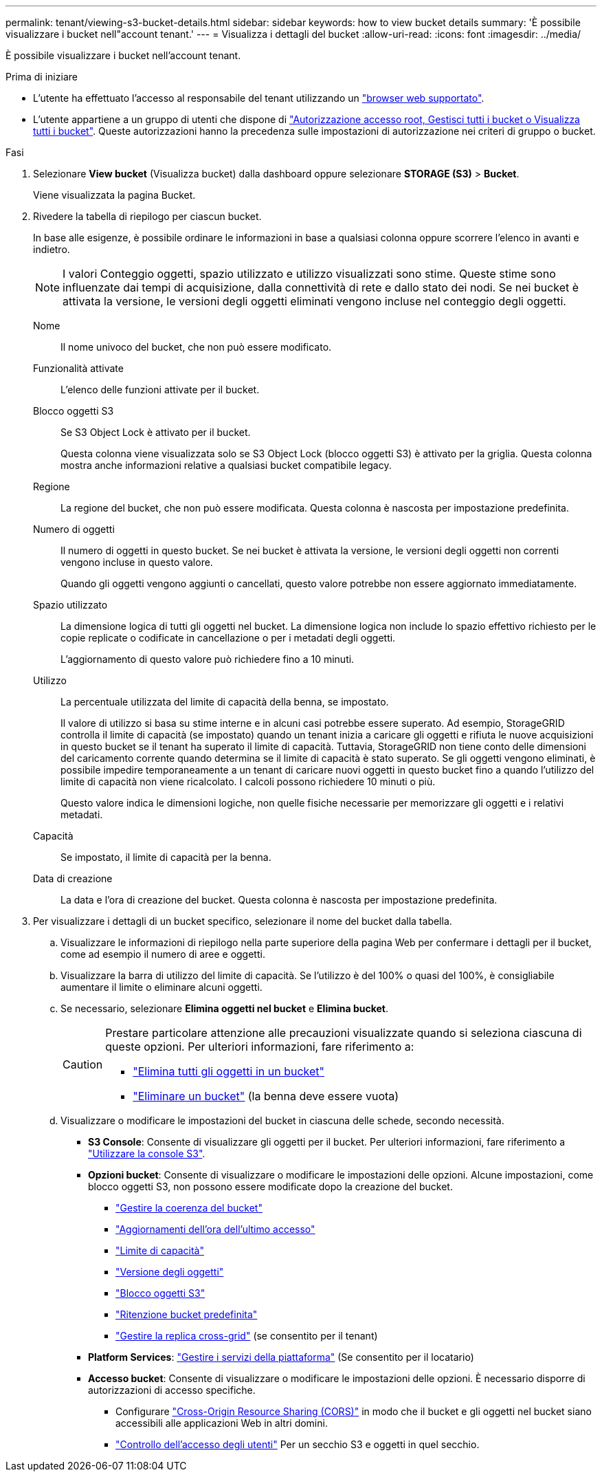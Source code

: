 ---
permalink: tenant/viewing-s3-bucket-details.html 
sidebar: sidebar 
keywords: how to view bucket details 
summary: 'È possibile visualizzare i bucket nell"account tenant.' 
---
= Visualizza i dettagli del bucket
:allow-uri-read: 
:icons: font
:imagesdir: ../media/


[role="lead"]
È possibile visualizzare i bucket nell'account tenant.

.Prima di iniziare
* L'utente ha effettuato l'accesso al responsabile del tenant utilizzando un link:../admin/web-browser-requirements.html["browser web supportato"].
* L'utente appartiene a un gruppo di utenti che dispone di link:tenant-management-permissions.html["Autorizzazione accesso root, Gestisci tutti i bucket o Visualizza tutti i bucket"]. Queste autorizzazioni hanno la precedenza sulle impostazioni di autorizzazione nei criteri di gruppo o bucket.


.Fasi
. Selezionare *View bucket* (Visualizza bucket) dalla dashboard oppure selezionare *STORAGE (S3)* > *Bucket*.
+
Viene visualizzata la pagina Bucket.

. Rivedere la tabella di riepilogo per ciascun bucket.
+
In base alle esigenze, è possibile ordinare le informazioni in base a qualsiasi colonna oppure scorrere l'elenco in avanti e indietro.

+

NOTE: I valori Conteggio oggetti, spazio utilizzato e utilizzo visualizzati sono stime. Queste stime sono influenzate dai tempi di acquisizione, dalla connettività di rete e dallo stato dei nodi. Se nei bucket è attivata la versione, le versioni degli oggetti eliminati vengono incluse nel conteggio degli oggetti.

+
Nome:: Il nome univoco del bucket, che non può essere modificato.
Funzionalità attivate:: L'elenco delle funzioni attivate per il bucket.
Blocco oggetti S3:: Se S3 Object Lock è attivato per il bucket.
+
--
Questa colonna viene visualizzata solo se S3 Object Lock (blocco oggetti S3) è attivato per la griglia. Questa colonna mostra anche informazioni relative a qualsiasi bucket compatibile legacy.

--
Regione:: La regione del bucket, che non può essere modificata. Questa colonna è nascosta per impostazione predefinita.
Numero di oggetti:: Il numero di oggetti in questo bucket. Se nei bucket è attivata la versione, le versioni degli oggetti non correnti vengono incluse in questo valore.
+
--
Quando gli oggetti vengono aggiunti o cancellati, questo valore potrebbe non essere aggiornato immediatamente.

--
Spazio utilizzato:: La dimensione logica di tutti gli oggetti nel bucket. La dimensione logica non include lo spazio effettivo richiesto per le copie replicate o codificate in cancellazione o per i metadati degli oggetti.
+
--
L'aggiornamento di questo valore può richiedere fino a 10 minuti.

--
Utilizzo:: La percentuale utilizzata del limite di capacità della benna, se impostato.
+
--
Il valore di utilizzo si basa su stime interne e in alcuni casi potrebbe essere superato. Ad esempio, StorageGRID controlla il limite di capacità (se impostato) quando un tenant inizia a caricare gli oggetti e rifiuta le nuove acquisizioni in questo bucket se il tenant ha superato il limite di capacità. Tuttavia, StorageGRID non tiene conto delle dimensioni del caricamento corrente quando determina se il limite di capacità è stato superato. Se gli oggetti vengono eliminati, è possibile impedire temporaneamente a un tenant di caricare nuovi oggetti in questo bucket fino a quando l'utilizzo del limite di capacità non viene ricalcolato. I calcoli possono richiedere 10 minuti o più.

Questo valore indica le dimensioni logiche, non quelle fisiche necessarie per memorizzare gli oggetti e i relativi metadati.

--
Capacità:: Se impostato, il limite di capacità per la benna.
Data di creazione:: La data e l'ora di creazione del bucket. Questa colonna è nascosta per impostazione predefinita.


. Per visualizzare i dettagli di un bucket specifico, selezionare il nome del bucket dalla tabella.
+
.. Visualizzare le informazioni di riepilogo nella parte superiore della pagina Web per confermare i dettagli per il bucket, come ad esempio il numero di aree e oggetti.
.. Visualizzare la barra di utilizzo del limite di capacità. Se l'utilizzo è del 100% o quasi del 100%, è consigliabile aumentare il limite o eliminare alcuni oggetti.
.. Se necessario, selezionare *Elimina oggetti nel bucket* e *Elimina bucket*.
+
[CAUTION]
====
Prestare particolare attenzione alle precauzioni visualizzate quando si seleziona ciascuna di queste opzioni. Per ulteriori informazioni, fare riferimento a:

*** link:deleting-s3-bucket-objects.html["Elimina tutti gli oggetti in un bucket"]
*** link:deleting-s3-bucket.html["Eliminare un bucket"] (la benna deve essere vuota)


====
.. Visualizzare o modificare le impostazioni del bucket in ciascuna delle schede, secondo necessità.
+
*** *S3 Console*: Consente di visualizzare gli oggetti per il bucket. Per ulteriori informazioni, fare riferimento a link:use-s3-console.html["Utilizzare la console S3"].
*** *Opzioni bucket*: Consente di visualizzare o modificare le impostazioni delle opzioni. Alcune impostazioni, come blocco oggetti S3, non possono essere modificate dopo la creazione del bucket.
+
**** link:manage-bucket-consistency.html["Gestire la coerenza del bucket"]
**** link:enabling-or-disabling-last-access-time-updates.html["Aggiornamenti dell'ora dell'ultimo accesso"]
**** link:../tenant/creating-s3-bucket.html#capacity-limit["Limite di capacità"]
**** link:changing-bucket-versioning.html["Versione degli oggetti"]
**** link:using-s3-object-lock.html["Blocco oggetti S3"]
**** link:update-default-retention-settings.html["Ritenzione bucket predefinita"]
**** link:grid-federation-manage-cross-grid-replication.html["Gestire la replica cross-grid"] (se consentito per il tenant)


*** *Platform Services*: link:considerations-for-platform-services.html["Gestire i servizi della piattaforma"] (Se consentito per il locatario)
*** *Accesso bucket*: Consente di visualizzare o modificare le impostazioni delle opzioni. È necessario disporre di autorizzazioni di accesso specifiche.
+
**** Configurare link:configuring-cross-origin-resource-sharing-cors.html["Cross-Origin Resource Sharing (CORS)"] in modo che il bucket e gli oggetti nel bucket siano accessibili alle applicazioni Web in altri domini.
**** link:../tenant/manage-bucket-policy.html["Controllo dell'accesso degli utenti"] Per un secchio S3 e oggetti in quel secchio.







